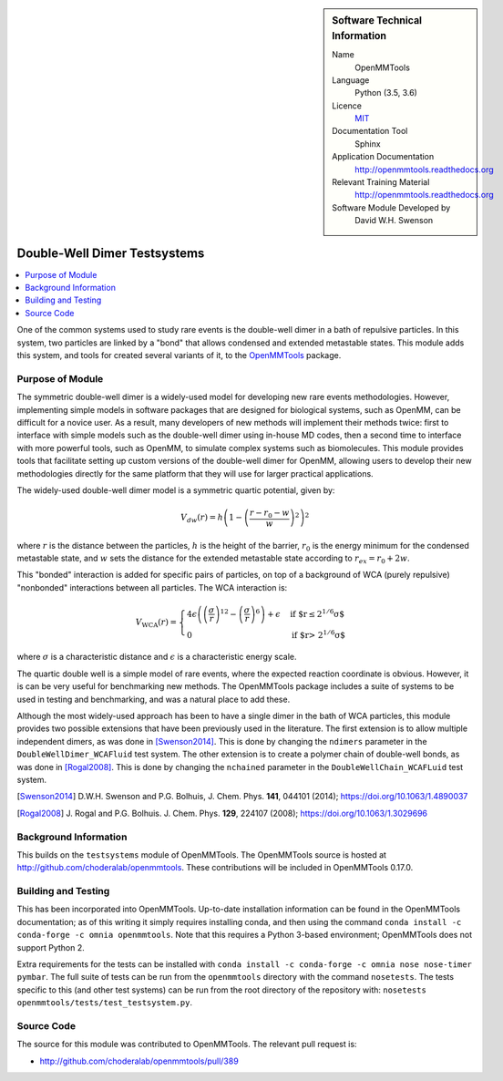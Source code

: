 ..  In ReStructured Text (ReST) indentation and spacing are very important (it is how ReST knows what to do with your
    document). For ReST to understand what you intend and to render it correctly please to keep the structure of this
    template. Make sure that any time you use ReST syntax (such as for ".. sidebar::" below), it needs to be preceded
    and followed by white space (if you see warnings when this file is built they this is a common origin for problems).


..  Firstly, let's add technical info as a sidebar and allow text below to wrap around it. This list is a work in
    progress, please help us improve it. We use *definition lists* of ReST_ to make this readable.

..  sidebar:: Software Technical Information

  Name
    OpenMMTools

  Language
    Python (3.5, 3.6)

  Licence
    `MIT <https://opensource.org/licenses/mit-license>`_

  Documentation Tool
    Sphinx

  Application Documentation
    http://openmmtools.readthedocs.org

  Relevant Training Material
    http://openmmtools.readthedocs.org

  Software Module Developed by
    David W.H. Swenson


..  In the next line you have the name of how this module will be referenced in the main documentation (which you  can
    reference, in this case, as ":ref:`example`"). You *MUST* change the reference below from "example" to something
    unique otherwise you will cause cross-referencing errors. The reference must come right before the heading for the
    reference to work (so don't insert a comment between).

.. _dw_dimer_testsystem:

#############################
Double-Well Dimer Testsystems
#############################

..  Let's add a local table of contents to help people navigate the page

..  contents:: :local:

..  Add an abstract for a *general* audience here. Write a few lines that explains the "helicopter view" of why you are
    creating this module. For example, you might say that "This module is a stepping stone to incorporating XXXX effects
    into YYYY process, which in turn should allow ZZZZ to be simulated. If successful, this could make it possible to
    produce compound AAAA while avoiding expensive process BBBB and CCCC."

One of the common systems used to study rare events is the double-well dimer
in a bath of repulsive particles. In this system, two particles are linked
by a "bond" that allows condensed and extended metastable states. This
module adds this system, and tools for created several variants of it, to
the `OpenMMTools <http://openmmtools.readthedocs.org>`_ package. 

Purpose of Module
_________________

.. Keep the helper text below around in your module by just adding "..  " in front of it, which turns it into a comment

The symmetric double-well dimer is a widely-used model for developing new
rare events methodologies. However, implementing simple models in software
packages that are designed for biological systems, such as OpenMM, can be
difficult for a novice user. As a result, many developers of new methods
will implement their methods twice: first to interface with simple models
such as the double-well dimer using in-house MD codes, then a second time to
interface with more powerful tools, such as OpenMM, to simulate complex
systems such as biomolecules.  This module provides tools that facilitate
setting up custom versions of the double-well dimer for OpenMM, allowing
users to develop their new methodologies directly for the same platform that
they will use for larger practical applications.

The widely-used double-well dimer model is a symmetric quartic potential,
given by:

.. math::
   V_{dw}(r) = h \left(1 - \left(\frac{r - r_0 - w}{w}\right)^2\right)^2

where :math:`r` is the distance between the particles, :math:`h` is the
height of the barrier, :math:`r_0` is the energy minimum for the condensed
metastable state, and :math:`w` sets the distance for the extended
metastable state according to :math:`r_{ex} = r_0 + 2w`.

This "bonded" interaction is added for specific pairs of particles, on top
of a background of WCA (purely repulsive) "nonbonded" interactions between
all particles. The WCA interaction is:

.. math::
  V_\text{WCA}(r) =
  \begin{cases}
    4 \epsilon \left( \left( \frac{\sigma}{r} \right)^{12} - \left( \frac{\sigma}{r}
    \right)^6 \right) + \epsilon & \text{if $r\le 2^{1/6} \sigma$} \\
    0 & \text{if $r> 2^{1/6} \sigma$}
  \end{cases}
where :math:`\sigma` is a characteristic distance and :math:`\epsilon` is a
characteristic energy scale.

The quartic double well is a simple model of rare events, where the expected
reaction coordinate is obvious. However, it is can be very useful for
benchmarking new methods. The OpenMMTools package includes a suite of
systems to be used in testing and benchmarking, and was a natural place to
add these.

Although the most widely-used approach has been to have a single dimer in
the bath of WCA particles, this module provides two possible extensions that
have been previously used in the literature.
The first extension is to allow multiple independent dimers, as was done in
[Swenson2014]_. This is done by changing the ``ndimers``
parameter in the ``DoubleWellDimer_WCAFluid`` test system.
The other extension is to create a polymer chain of double-well bonds, as
was done in [Rogal2008]_. This is done by changing the
``nchained`` parameter in the ``DoubleWellChain_WCAFLuid`` test system.

.. [Swenson2014] D.W.H. Swenson and P.G. Bolhuis, J. Chem. Phys. **141**,
    044101 (2014); https://doi.org/10.1063/1.4890037
.. [Rogal2008] J. Rogal and P.G. Bolhuis. J. Chem. Phys. **129**, 224107
    (2008); https://doi.org/10.1063/1.3029696

Background Information
______________________

.. Keep the helper text below around in your module by just adding "..  " in front of it, which turns it into a comment

This builds on the ``testsystems`` module of OpenMMTools. The OpenMMTools
source is hosted at http://github.com/choderalab/openmmtools. These
contributions will be included in OpenMMTools 0.17.0.


Building and Testing
____________________

.. Keep the helper text below around in your module by just adding "..  " in front of it, which turns it into a comment

This has been incorporated into OpenMMTools. Up-to-date installation
information can be found in the OpenMMTools documentation; as of this
writing it simply requires installing conda, and then using the command
``conda install -c conda-forge -c omnia openmmtools``. Note that this
requires a Python 3-based environment; OpenMMTools does not support Python
2.

Extra requirements for the tests can be installed with ``conda install -c
conda-forge -c omnia nose nose-timer pymbar``.  The full suite of tests can
be run from the ``openmmtools`` directory with the command ``nosetests``.
The tests specific to this (and other test systems) can be run from the root
directory of the repository with: ``nosetests
openmmtools/tests/test_testsystem.py``.

Source Code
___________

.. Notice the syntax of a URL reference below `Text <URL>`_ the backticks matter!

The source for this module was contributed to OpenMMTools. The relevant pull
request is:

* http://github.com/choderalab/openmmtools/pull/389

